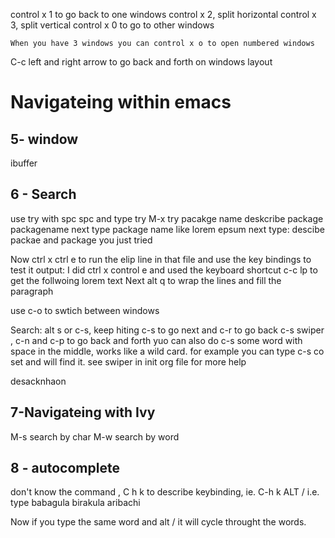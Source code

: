 #+STARTUP: showall hidestars
# Quick readme on tips and tricks in working with emacs
# Updated: April 28, 2020, Dariush Azimi
control x 1 to go back to one windows
control x 2, split horizontal
control x 3, split vertical
control x 0 to go to other windows

: When you have 3 windows you can control x o to open numbered windows

C-c left and right arrow to go back and forth on windows layout

* Navigateing within emacs
** 5- window 
ibuffer

** 6 - Search
use try with spc spc and type try 
M-x try
pacakge name
deskcribe package
packagename
next type package name like lorem epsum
next type: descibe packae and package you just tried

Now ctrl x ctrl e to run the elip line in that file 
and use the key bindings to test it output: I did ctrl x control e and
used the keyboard shortcut c-c lp to get the follwoing lorem text
Next alt q to wrap the lines  and fill the paragraph

use c-o to swtich between windows

Search: alt s or c-s, keep hiting c-s to go next and c-r to go back
c-s swiper , c-n and c-p to go back and forth
yuo can also do c-s some word with space in the middle, works like a
wild card.
for example you can type c-s co set and will find it.
 see swiper in init org file for more help

  desacknhaon
  
** 7-Navigateing with Ivy
M-s search by char
M-w search by word
** 8 - autocomplete

don't know the command , C h k to describe keybinding, ie. C-h k ALT /
i.e. type
babagula
birakula
aribachi

Now if you type the same word and alt / it will cycle throught the
words.
